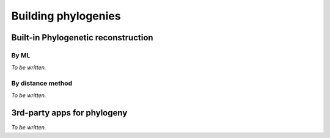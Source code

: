 ********************
Building phylogenies
********************

Built-in Phylogenetic reconstruction
====================================

By ML
-----

*To be written.*

By distance method
------------------

*To be written.*

3rd-party apps for phylogeny
============================

*To be written.*
